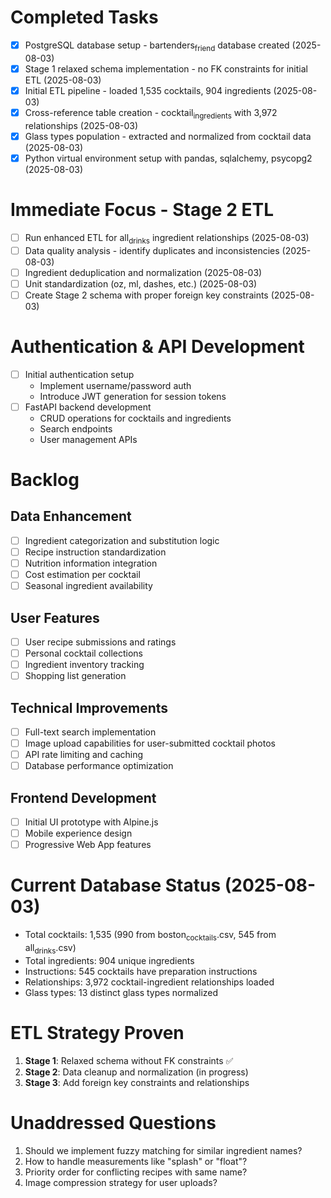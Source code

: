 * Completed Tasks
- [X] PostgreSQL database setup - bartenders_friend database created (2025-08-03)
- [X] Stage 1 relaxed schema implementation - no FK constraints for initial ETL (2025-08-03)
- [X] Initial ETL pipeline - loaded 1,535 cocktails, 904 ingredients (2025-08-03)
- [X] Cross-reference table creation - cocktail_ingredients with 3,972 relationships (2025-08-03)
- [X] Glass types population - extracted and normalized from cocktail data (2025-08-03)
- [X] Python virtual environment setup with pandas, sqlalchemy, psycopg2 (2025-08-03)

* Immediate Focus - Stage 2 ETL
- [ ] Run enhanced ETL for all_drinks ingredient relationships (2025-08-03)
- [ ] Data quality analysis - identify duplicates and inconsistencies (2025-08-03)
- [ ] Ingredient deduplication and normalization (2025-08-03)
- [ ] Unit standardization (oz, ml, dashes, etc.) (2025-08-03)
- [ ] Create Stage 2 schema with proper foreign key constraints (2025-08-03)

* Authentication & API Development
- [ ] Initial authentication setup
  - Implement username/password auth
  - Introduce JWT generation for session tokens

- [ ] FastAPI backend development
  - CRUD operations for cocktails and ingredients
  - Search endpoints
  - User management APIs

* Backlog

** Data Enhancement
- [ ] Ingredient categorization and substitution logic
- [ ] Recipe instruction standardization
- [ ] Nutrition information integration
- [ ] Cost estimation per cocktail
- [ ] Seasonal ingredient availability

** User Features
- [ ] User recipe submissions and ratings
- [ ] Personal cocktail collections
- [ ] Ingredient inventory tracking
- [ ] Shopping list generation

** Technical Improvements
- [ ] Full-text search implementation
- [ ] Image upload capabilities for user-submitted cocktail photos
- [ ] API rate limiting and caching
- [ ] Database performance optimization

** Frontend Development
- [ ] Initial UI prototype with Alpine.js
- [ ] Mobile experience design
- [ ] Progressive Web App features

* Current Database Status (2025-08-03)
- Total cocktails: 1,535 (990 from boston_cocktails.csv, 545 from all_drinks.csv)
- Total ingredients: 904 unique ingredients
- Instructions: 545 cocktails have preparation instructions
- Relationships: 3,972 cocktail-ingredient relationships loaded
- Glass types: 13 distinct glass types normalized

* ETL Strategy Proven
1. **Stage 1**: Relaxed schema without FK constraints ✅
2. **Stage 2**: Data cleanup and normalization (in progress)
3. **Stage 3**: Add foreign key constraints and relationships

* Unaddressed Questions
1. Should we implement fuzzy matching for similar ingredient names?
2. How to handle measurements like "splash" or "float"?
3. Priority order for conflicting recipes with same name?
4. Image compression strategy for user uploads?
